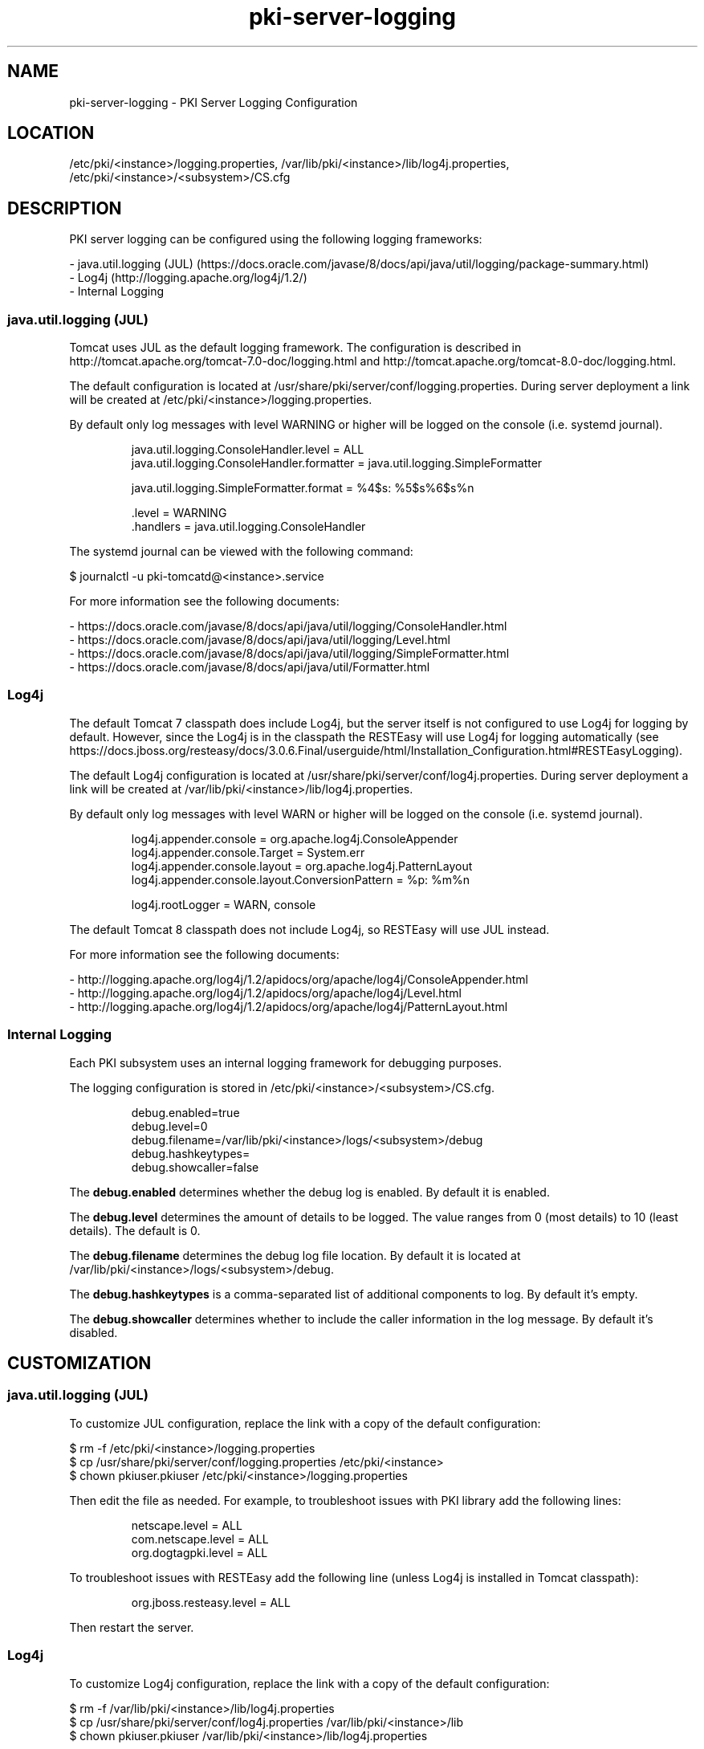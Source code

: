 .\" First parameter, NAME, should be all caps
.\" Second parameter, SECTION, should be 1-8, maybe w/ subsection
.\" other parameters are allowed: see man(7), man(1)
.TH pki-server-logging 5 "November 3, 2016" "version 10.3" "PKI Server Logging Configuration" Dogtag Team
.\" Please adjust this date whenever revising the man page.
.\"
.\" Some roff macros, for reference:
.\" .nh        disable hyphenation
.\" .hy        enable hyphenation
.\" .ad l      left justify
.\" .ad b      justify to both left and right margins
.\" .nf        disable filling
.\" .fi        enable filling
.\" .br        insert line break
.\" .sp <n>    insert n+1 empty lines
.\" for man page specific macros, see man(7)
.SH NAME
pki-server-logging \- PKI Server Logging Configuration

.SH LOCATION
/etc/pki/<instance>/logging.properties, /var/lib/pki/<instance>/lib/log4j.properties, /etc/pki/<instance>/<subsystem>/CS.cfg

.SH DESCRIPTION

PKI server logging can be configured using the following logging frameworks:

.nf
- java.util.logging (JUL) (https://docs.oracle.com/javase/8/docs/api/java/util/logging/package-summary.html)
- Log4j (http://logging.apache.org/log4j/1.2/)
- Internal Logging
.fi

.SS  java.util.logging (JUL)

Tomcat uses JUL as the default logging framework.
The configuration is described in http://tomcat.apache.org/tomcat-7.0-doc/logging.html and http://tomcat.apache.org/tomcat-8.0-doc/logging.html.

The default configuration is located at /usr/share/pki/server/conf/logging.properties.
During server deployment a link will be created at /etc/pki/<instance>/logging.properties.

By default only log messages with level WARNING or higher will be logged on the console (i.e. systemd journal).

.IP
.nf
java.util.logging.ConsoleHandler.level = ALL
java.util.logging.ConsoleHandler.formatter = java.util.logging.SimpleFormatter

java.util.logging.SimpleFormatter.format = %4$s: %5$s%6$s%n

\[char46]level = WARNING
\[char46]handlers = java.util.logging.ConsoleHandler
.fi
.PP

The systemd journal can be viewed with the following command:

.nf
$ journalctl -u pki-tomcatd@<instance>.service
.fi

For more information see the following documents:

.nf
- https://docs.oracle.com/javase/8/docs/api/java/util/logging/ConsoleHandler.html
- https://docs.oracle.com/javase/8/docs/api/java/util/logging/Level.html
- https://docs.oracle.com/javase/8/docs/api/java/util/logging/SimpleFormatter.html
- https://docs.oracle.com/javase/8/docs/api/java/util/Formatter.html
.fi

.SS Log4j

The default Tomcat 7 classpath does include Log4j, but the server itself is not configured to use Log4j for logging by default.
However, since the Log4j is in the classpath the RESTEasy will use Log4j for logging automatically (see https://docs.jboss.org/resteasy/docs/3.0.6.Final/userguide/html/Installation_Configuration.html#RESTEasyLogging).

The default Log4j configuration is located at /usr/share/pki/server/conf/log4j.properties.
During server deployment a link will be created at /var/lib/pki/<instance>/lib/log4j.properties.

By default only log messages with level WARN or higher will be logged on the console (i.e. systemd journal).

.IP
.nf
log4j.appender.console = org.apache.log4j.ConsoleAppender
log4j.appender.console.Target = System.err
log4j.appender.console.layout = org.apache.log4j.PatternLayout
log4j.appender.console.layout.ConversionPattern = %p: %m%n

log4j.rootLogger = WARN, console
.fi
.PP

The default Tomcat 8 classpath does not include Log4j, so RESTEasy will use JUL instead.

For more information see the following documents:

.nf
- http://logging.apache.org/log4j/1.2/apidocs/org/apache/log4j/ConsoleAppender.html
- http://logging.apache.org/log4j/1.2/apidocs/org/apache/log4j/Level.html
- http://logging.apache.org/log4j/1.2/apidocs/org/apache/log4j/PatternLayout.html
.fi

.SS Internal  Logging

Each PKI subsystem uses an internal logging framework for debugging purposes.

The logging configuration is stored in /etc/pki/<instance>/<subsystem>/CS.cfg.

.IP
.nf
debug.enabled=true
debug.level=0
debug.filename=/var/lib/pki/<instance>/logs/<subsystem>/debug
debug.hashkeytypes=
debug.showcaller=false
.fi
.PP

The \fBdebug.enabled\fP determines whether the debug log is enabled. By default it is enabled.

The \fBdebug.level\fP determines the amount of details to be logged. The value ranges from 0 (most details) to 10 (least details). The default is 0.

The \fBdebug.filename\fP determines the debug log file location. By default it is located at /var/lib/pki/<instance>/logs/<subsystem>/debug.

The \fBdebug.hashkeytypes\fP is a comma-separated list of additional components to log. By default it's empty.

The \fBdebug.showcaller\fP determines whether to include the caller information in the log message. By default it's disabled.

.SH CUSTOMIZATION

.SS  java.util.logging (JUL)

To customize JUL configuration, replace the link with a copy of the default configuration:

.nf
$ rm -f /etc/pki/<instance>/logging.properties
$ cp /usr/share/pki/server/conf/logging.properties /etc/pki/<instance>
$ chown pkiuser.pkiuser /etc/pki/<instance>/logging.properties
.fi

Then edit the file as needed.
For example, to troubleshoot issues with PKI library add the following lines:

.IP
.nf
netscape.level = ALL
com.netscape.level = ALL
org.dogtagpki.level = ALL
.fi
.PP

To troubleshoot issues with RESTEasy add the following line (unless Log4j is installed in Tomcat classpath):

.IP
.nf
org.jboss.resteasy.level = ALL
.fi
.PP

Then restart the server.

.SS Log4j

To customize Log4j configuration, replace the link with a copy of the default configuration:

.nf
$ rm -f /var/lib/pki/<instance>/lib/log4j.properties
$ cp /usr/share/pki/server/conf/log4j.properties /var/lib/pki/<instance>/lib
$ chown pkiuser.pkiuser /var/lib/pki/<instance>/lib/log4j.properties
.fi

Then edit the file as needed.
For example, to troubleshoot issues with RESTEasy add the following line (unless Log4j is not installed in Tomcat classpath):

.IP
.nf
log4j.logger.org.jboss.resteasy = ALL
.fi
.PP

Then restart the server.

.SS Internal  Logging

To customize the internal logging configuration, edit the CS.cfg as needed, then restart the server.

.SH AUTHORS
Dogtag Team <pki-devel@redhat.com>.

.SH COPYRIGHT
Copyright (c) 2016 Red Hat, Inc. This is licensed under the GNU General Public License, version 2 (GPLv2). A copy of this license is available at http://www.gnu.org/licenses/old-licenses/gpl-2.0.txt.

.SH SEE ALSO
.BR pki-logging(5)
